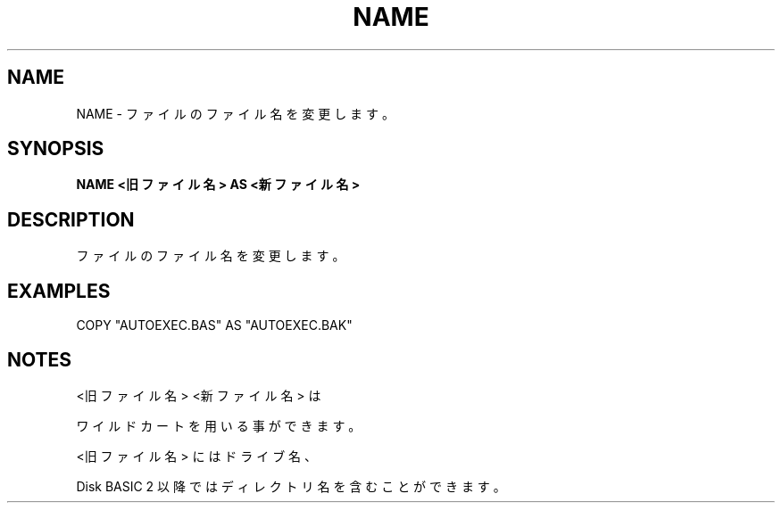 .TH "NAME" "1" "2025-05-29" "MSX-BASIC" "User Commands"
.SH NAME
NAME \- ファイルのファイル名を変更します。

.SH SYNOPSIS
.B NAME <旧ファイル名> AS <新ファイル名>

.SH DESCRIPTION
.PP
ファイルのファイル名を変更します。

.SH EXAMPLES
.PP
COPY "AUTOEXEC.BAS" AS "AUTOEXEC.BAK"

.SH NOTES
.PP
.PP
<旧ファイル名> <新ファイル名> は
.PP
ワイルドカートを用いる事ができます。
.PP
<旧ファイル名> にはドライブ名、
.PP
Disk BASIC 2 以降ではディレクトリ名を含むことができます。